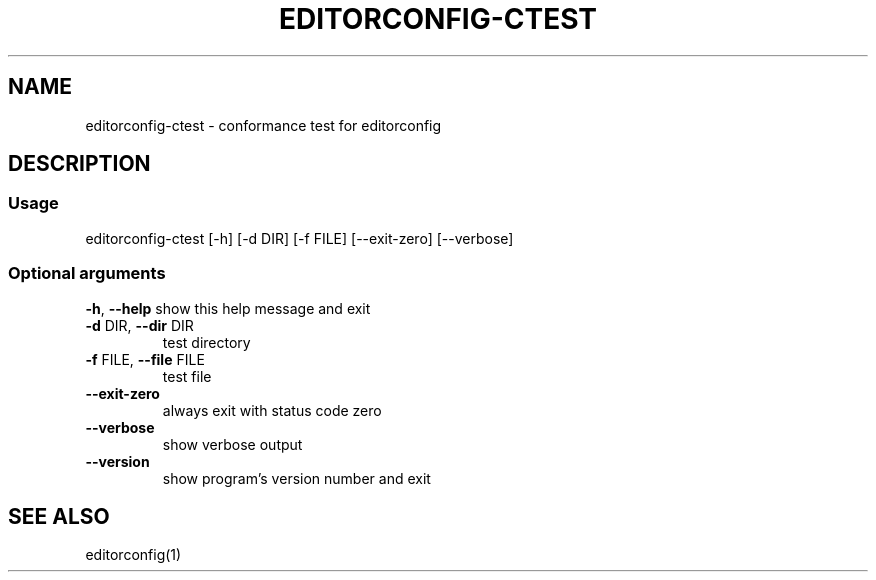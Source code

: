 .\" Generated with help2man.
.TH EDITORCONFIG-CTEST "1" "May 2020" "editorconfig-ctest version 1" "User Commands"
.SH NAME
editorconfig-ctest \- conformance test for editorconfig
.SH DESCRIPTION
.SS "Usage"
editorconfig\-ctest [\-h] [\-d DIR] [\-f FILE] [\-\-exit\-zero] [\-\-verbose]
.SS "Optional arguments"
\fB\-h\fR, \fB\-\-help\fR
show this help message and exit
.TP
\fB\-d\fR DIR, \fB\-\-dir\fR DIR
test directory
.TP
\fB\-f\fR FILE, \fB\-\-file\fR FILE
test file
.TP
\fB\-\-exit\-zero\fR
always exit with status code zero
.TP
\fB\-\-verbose\fR
show verbose output
.TP
\fB\-\-version\fR
show program's version number and exit
.SH "SEE ALSO"
editorconfig(1)
